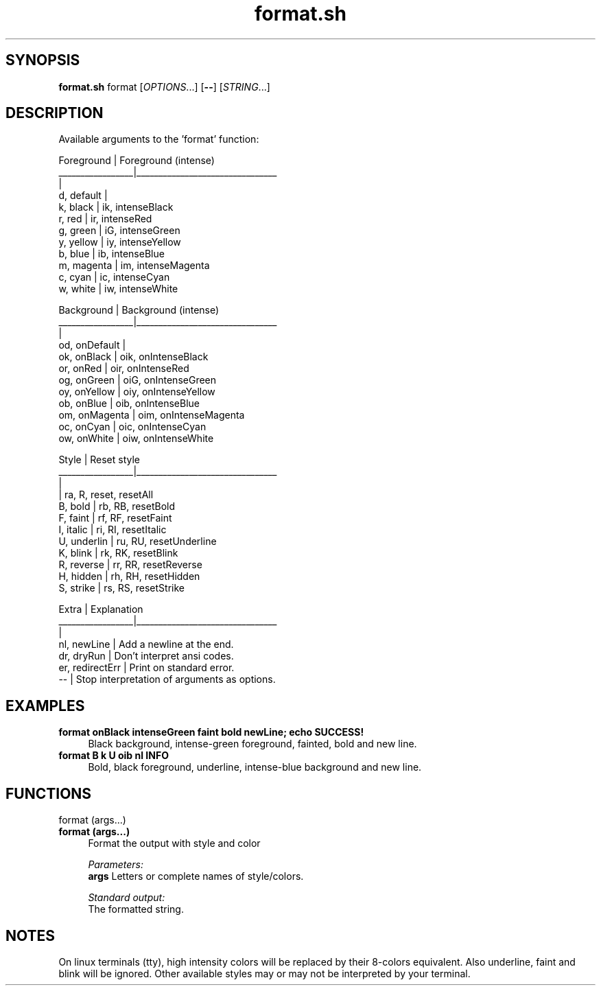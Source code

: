 .if n.ad l
.nh
.TH format.sh 1 "" "Shellman 0.2.1" "User Commands"
.SH "SYNOPSIS"
.br
\fBformat.sh\fR format [\fIOPTIONS\fR...] [\fB\-\-\fR] [\fISTRING\fR...]
.SH "DESCRIPTION"
Available arguments to the \(cqformat\(cq function:

    Foreground       |  Foreground (intense)
    _________________|________________________________
                     |
    d, default       |
    k, black         |  ik, intenseBlack
    r, red           |  ir, intenseRed
    g, green         |  iG, intenseGreen
    y, yellow        |  iy, intenseYellow
    b, blue          |  ib, intenseBlue
    m, magenta       |  im, intenseMagenta
    c, cyan          |  ic, intenseCyan
    w, white         |  iw, intenseWhite

    Background       |  Background (intense)
    _________________|________________________________
                     |
    od, onDefault    |
    ok, onBlack      |  oik, onIntenseBlack
    or, onRed        |  oir, onIntenseRed
    og, onGreen      |  oiG, onIntenseGreen
    oy, onYellow     |  oiy, onIntenseYellow
    ob, onBlue       |  oib, onIntenseBlue
    om, onMagenta    |  oim, onIntenseMagenta
    oc, onCyan       |  oic, onIntenseCyan
    ow, onWhite      |  oiw, onIntenseWhite

    Style            |  Reset style
    _________________|________________________________
                     |
                     |  ra, R,  reset, resetAll
    B, bold          |  rb, RB, resetBold
    F, faint         |  rf, RF, resetFaint
    I, italic        |  ri, RI, resetItalic
    U, underlin      |  ru, RU, resetUnderline
    K, blink         |  rk, RK, resetBlink
    R, reverse       |  rr, RR, resetReverse
    H, hidden        |  rh, RH, resetHidden
    S, strike        |  rs, RS, resetStrike

    Extra            |  Explanation
    _________________|________________________________
                     |
    nl, newLine      |  Add a newline at the end.
    dr, dryRun       |  Don\(cqt interpret ansi codes.
    er, redirectErr  |  Print on standard error.
    \-\-               |  Stop interpretation of arguments as options.

.SH "EXAMPLES"
.IP "\fBformat onBlack intenseGreen faint bold newLine; echo SUCCESS!\fR" 4
Black background, intense\-green foreground, fainted, bold and new line.
.IP "\fBformat B k U oib nl INFO\fR" 4
Bold, black foreground, underline, intense\-blue background and new line.
.SH "FUNCTIONS"
format (args...)
.br
.IP "\fBformat (args...)\fR" 4
Format the output with style and color

.ul
Parameters:
  \fBargs        \fR Letters or complete names of style/colors.

.ul
Standard output:
  The formatted string.


.SH "NOTES"
On linux terminals (tty), high intensity colors will
be replaced by their 8\-colors equivalent.
Also underline, faint and blink will be ignored.
Other available styles may or may not be interpreted by your terminal.

